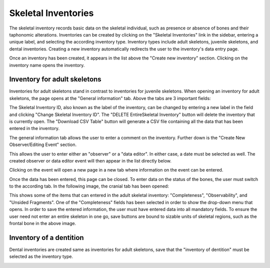 =====================
Skeletal Inventories
=====================

The skeletal inventory records basic data on the skeletal individual, such as presence or absence of bones and their taphonomic alterations. Inventories can be created by clicking on the "Skeletal Inventories" link in the sidebar, entering a unique label, and selecting the according inventory type. Inventory types include adult skeletons, juvenile skeletons, and dental inventories. Creating a new inventory automatically redirects the user to the inventory's data entry page.

.. image:: gfx/InventoriesList.png
   :scale: 75 %
   
Once an inventory has been created, it appears in the list above the "Create new inventory" section. Clicking on the inventory name opens the inventory.


------------------------------
Inventory for adult skeletons
------------------------------

Inventories for adult skeletons stand in contrast to inventories for juvenile skeletons. When opening an inventory for adult skeletons, the page opens at the "General information" tab. Above the tabs are 3 important fields:

.. image:: gfx/SkelInventoryGen.png
   :scale: 75 %
   
The Skeletal Inventory ID, also known as the label of the inventory, can be changed by entering a new label in the field and clicking "Change Skeletal Inventory ID".
The "DELETE EntireSkeletal Inventory" button will delete the inventory that is currently open.
The "Download CSV Table" button will generate a CSV file containing all the data that has been entered in the inventory.

The general information tab allows the user to enter a comment on the inventory. Further down is the "Create New Observer/Editing Event" section.

.. image:: gfx/SkelInvRoles.png
   :scale: 75 %
   
This allows the user to enter either an "observer" or a "data editor". In either case, a date must be selected as well. The created observer or data editor event will then appear in the list directly below.

.. image:: gfx/CreatedEvent.png
   :scale: 75 %

Clicking on the event will open a new page in a new tab where information on the event can be entered.

.. image:: gfx/EditingEvent.png
   :scale: 75 %
   
Once the data has been entered, this page can be closed. To enter data on the status of the bones, the user must switch to the according tab. In the following image, the cranial tab has been opened:

.. image:: gfx/SkelInventoryCranium.png
   :scale: 75 %
   
This shows some of the items that can entered in the adult skeletal inventory: "Completeness", "Observability", and "Unsided Fragments". One of the "Completeness" fields has been selected in order to show the drop-down menu that opens. In order to save the entered information, the user must have entered data into all mandatory fields. To ensure the user need not enter an entire skeleton in one go, save buttons are bound to sizable units of skeletal regions, such as the frontal bone in the above image.


-------------------------
Inventory of a dentition
-------------------------

Dental inventories are created same as inventories for adult skeletons, save that the "inventory of dentition" must be selected as the inventory type.

.. image:: gfx/DentalInvSelect.png
   :scale: 75 %
